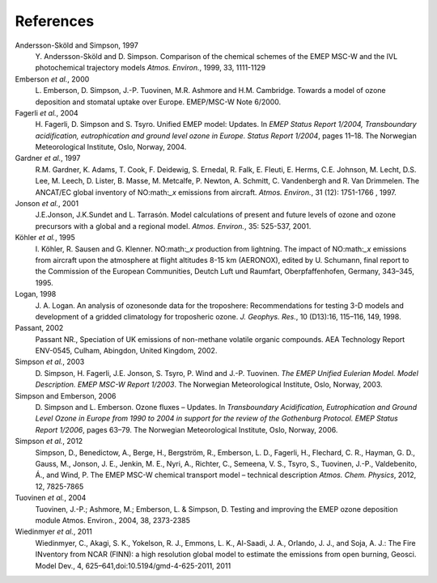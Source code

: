 
.. _`ch-references`:

References
==========

Andersson-Sköld and Simpson, 1997
    Y. Andersson-Sköld and D. Simpson. Comparison of the chemical
    schemes of the EMEP MSC-W and the IVL photochemical trajectory
    models *Atmos. Environ.*, 1999, 33, 1111-1129

Emberson *et al.*, 2000
    L. Emberson, D. Simpson, J.-P. Tuovinen, M.R. Ashmore and H.M.
    Cambridge. Towards a model of ozone deposition and stomatal uptake
    over Europe. EMEP/MSC-W Note 6/2000.

Fagerli *et al.*, 2004
    H. Fagerli, D. Simpson and S. Tsyro. Unified EMEP model: Updates. In
    *EMEP Status Report 1/2004, Transboundary acidification,
    eutrophication and ground level ozone in Europe. Status Report
    1/2004*, pages 11–18. The Norwegian Meteorological Institute, Oslo,
    Norway, 2004.

Gardner *et al.*, 1997
    R.M. Gardner, K. Adams, T. Cook, F. Deidewig, S. Ernedal, R. Falk,
    E. Fleuti, E. Herms, C.E. Johnson, M. Lecht, D.S. Lee, M. Leech, D.
    Lister, B. Masse, M. Metcalfe, P. Newton, A. Schmitt, C. Vandenbergh
    and R. Van Drimmelen. The ANCAT/EC global inventory of NO:math:`_x`
    emissions from aircraft. *Atmos. Environ.*, 31 (12): 1751-1766 ,
    1997.

Jonson *et al.*, 2001
    J.E.Jonson, J.K.Sundet and L. Tarrasón. Model calculations of
    present and future levels of ozone and ozone precursors with a
    global and a regional model. *Atmos. Environ.*, 35: 525-537, 2001.

Köhler *et al.*, 1995
    I. Köhler, R. Sausen and G. Klenner. NO:math:`_x` production from
    lightning. The impact of NO:math:`_x` emissions from aircraft upon
    the atmosphere at flight altitudes 8-15 km (AERONOX), edited by U.
    Schumann, final report to the Commission of the European
    Communities, Deutch Luft und Raumfart, Oberpfaffenhofen, Germany,
    343–345, 1995.

Logan, 1998
    J. A. Logan. An analysis of ozonesonde data for the troposhere:
    Recommendations for testing 3-D models and development of a gridded
    climatology for troposheric ozone. *J. Geophys. Res.*, 10 (D13):16,
    115–116, 149, 1998.

Passant, 2002
    Passant NR., Speciation of UK emissions of non-methane volatile
    organic compounds. AEA Technology Report ENV-0545, Culham, Abingdon,
    United Kingdom, 2002.

Simpson *et al.*, 2003
    D. Simpson, H. Fagerli, J.E. Jonson, S. Tsyro, P. Wind and J.-P.
    Tuovinen. *The EMEP Unified Eulerian Model. Model Description. EMEP
    MSC-W Report 1/2003*. The Norwegian Meteorological Institute, Oslo,
    Norway, 2003.

Simpson and Emberson, 2006
    D. Simpson and L. Emberson. Ozone fluxes – Updates. In
    *Transboundary Acidification, Eutrophication and Ground Level Ozone
    in Europe from 1990 to 2004 in support for the review of the
    Gothenburg Protocol. EMEP Status Report 1/2006*, pages 63–79. The
    Norwegian Meteorological Institute, Oslo, Norway, 2006.

Simpson *et al.*, 2012
    Simpson, D., Benedictow, A., Berge, H., Bergström, R., Emberson, L.
    D., Fagerli, H., Flechard, C. R., Hayman, G. D., Gauss, M., Jonson,
    J. E., Jenkin, M. E., Nyri, A., Richter, C., Semeena, V. S., Tsyro,
    S., Tuovinen, J.-P., Valdebenito, Á., and Wind, P. The EMEP MSC-W
    chemical transport model – technical description *Atmos. Chem.
    Physics*, 2012, 12, 7825-7865

Tuovinen *et al.*, 2004
    Tuovinen, J.-P.; Ashmore, M.; Emberson, L. & Simpson, D. Testing and
    improving the EMEP ozone deposition module Atmos. Environ., 2004,
    38, 2373-2385

Wiedinmyer *et al.*, 2011
    Wiedinmyer, C., Akagi, S. K., Yokelson, R. J., Emmons, L. K.,
    Al-Saadi, J. A., Orlando, J. J., and Soja, A. J.: The Fire INventory
    from NCAR (FINN): a high resolution global model to estimate the
    emissions from open burning, Geosci. Model Dev., 4,
    625–641,doi:10.5194/gmd-4-625-2011, 2011
